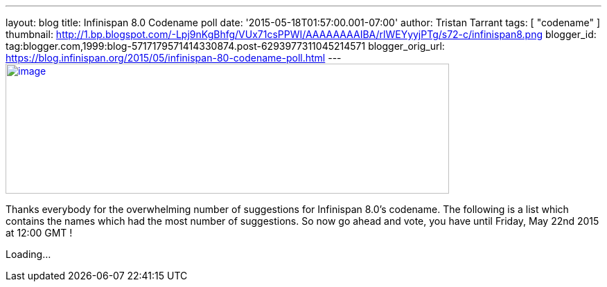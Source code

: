 ---
layout: blog
title: Infinispan 8.0 Codename poll
date: '2015-05-18T01:57:00.001-07:00'
author: Tristan Tarrant
tags: [ "codename" ]
thumbnail: http://1.bp.blogspot.com/-Lpj9nKgBhfg/VUx71csPPWI/AAAAAAAAIBA/rlWEYyyjPTg/s72-c/infinispan8.png
blogger_id: tag:blogger.com,1999:blog-5717179571414330874.post-6293977311045214571
blogger_orig_url: https://blog.infinispan.org/2015/05/infinispan-80-codename-poll.html
---
http://1.bp.blogspot.com/-Lpj9nKgBhfg/VUx71csPPWI/AAAAAAAAIBA/rlWEYyyjPTg/s1600/infinispan8.png[image:http://1.bp.blogspot.com/-Lpj9nKgBhfg/VUx71csPPWI/AAAAAAAAIBA/rlWEYyyjPTg/s640/infinispan8.png[image,width=640,height=188]]



Thanks everybody for the overwhelming number of suggestions for
Infinispan 8.0's codename. The following is a list which contains the
names which had the most number of suggestions. So now go ahead and
vote, you have until Friday, May 22nd 2015 at 12:00 GMT !

Loading...
